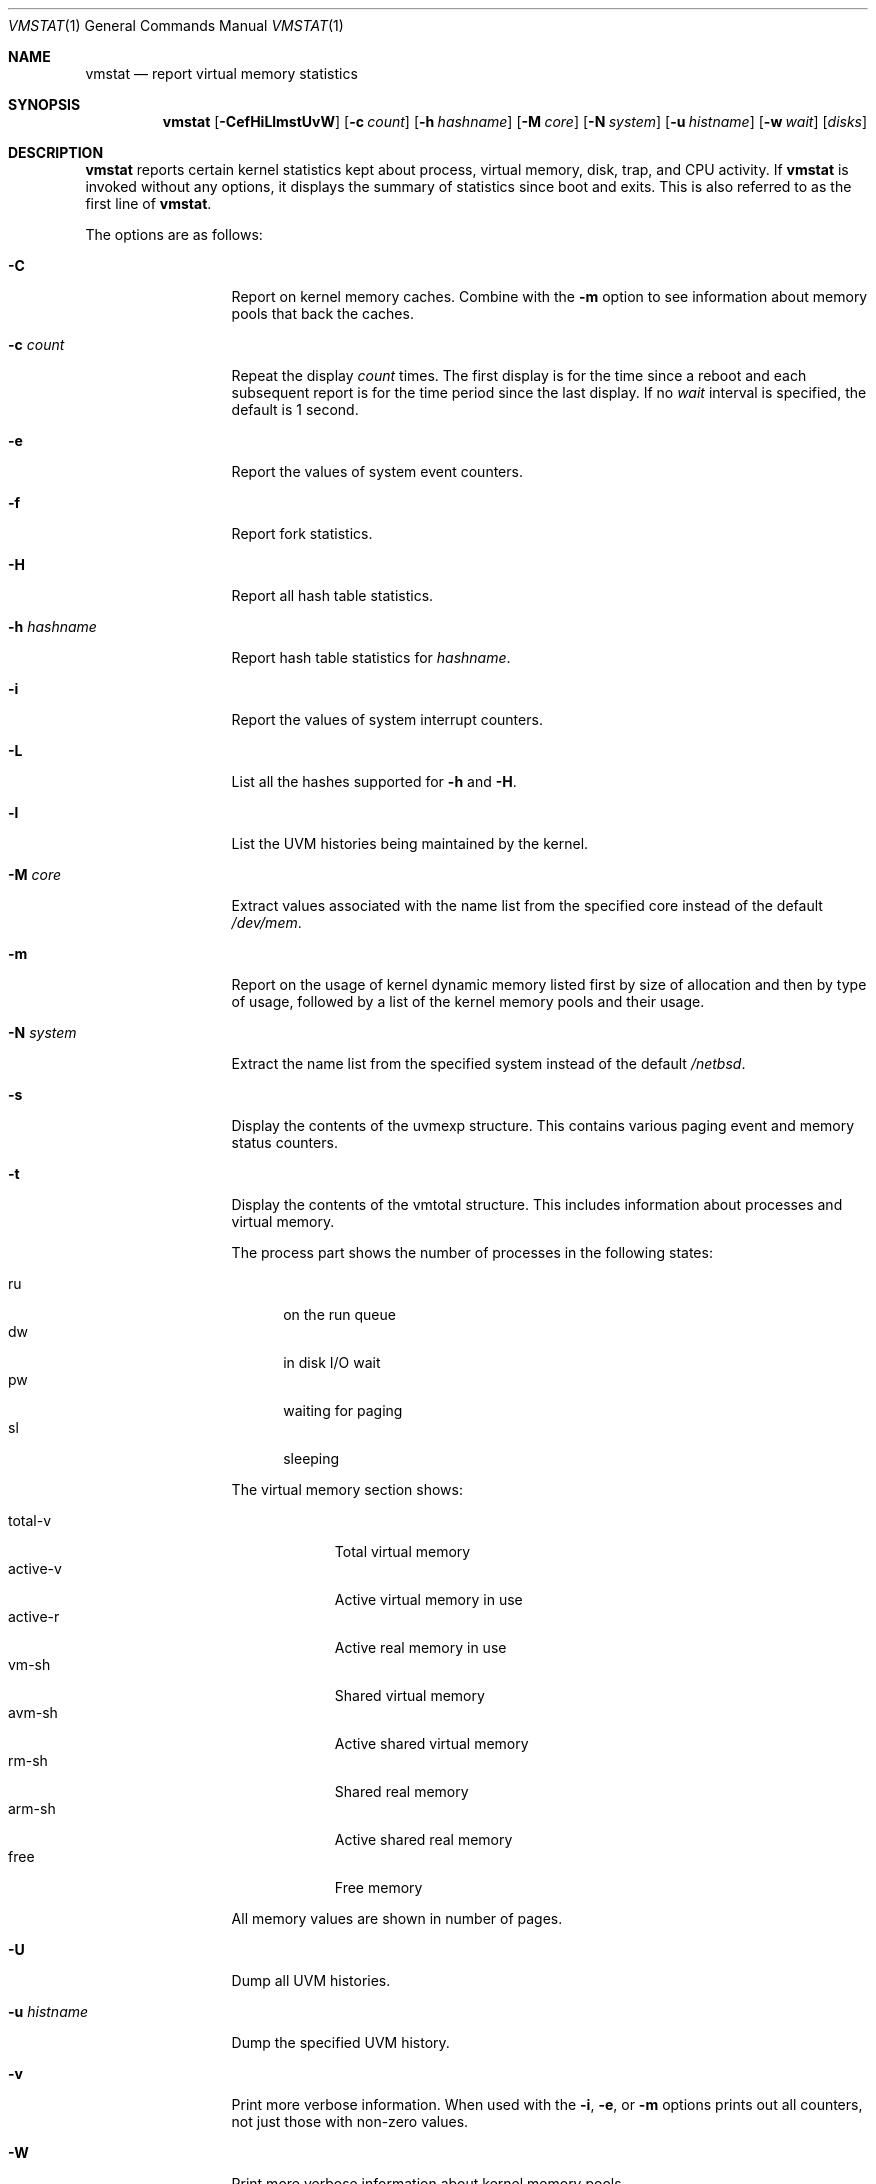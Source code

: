 .\"	$NetBSD: vmstat.1,v 1.20.46.1 2019/06/10 22:10:26 christos Exp $
.\"
.\" Copyright (c) 2000, 2007 The NetBSD Foundation, Inc.
.\" All rights reserved.
.\"
.\" Redistribution and use in source and binary forms, with or without
.\" modification, are permitted provided that the following conditions
.\" are met:
.\" 1. Redistributions of source code must retain the above copyright
.\"    notice, this list of conditions and the following disclaimer.
.\" 2. Redistributions in binary form must reproduce the above copyright
.\"    notice, this list of conditions and the following disclaimer in the
.\"    documentation and/or other materials provided with the distribution.
.\"
.\" THIS SOFTWARE IS PROVIDED BY THE NETBSD FOUNDATION, INC. AND CONTRIBUTORS
.\" ``AS IS'' AND ANY EXPRESS OR IMPLIED WARRANTIES, INCLUDING, BUT NOT LIMITED
.\" TO, THE IMPLIED WARRANTIES OF MERCHANTABILITY AND FITNESS FOR A PARTICULAR
.\" PURPOSE ARE DISCLAIMED.  IN NO EVENT SHALL THE FOUNDATION OR CONTRIBUTORS
.\" BE LIABLE FOR ANY DIRECT, INDIRECT, INCIDENTAL, SPECIAL, EXEMPLARY, OR
.\" CONSEQUENTIAL DAMAGES (INCLUDING, BUT NOT LIMITED TO, PROCUREMENT OF
.\" SUBSTITUTE GOODS OR SERVICES; LOSS OF USE, DATA, OR PROFITS; OR BUSINESS
.\" INTERRUPTION) HOWEVER CAUSED AND ON ANY THEORY OF LIABILITY, WHETHER IN
.\" CONTRACT, STRICT LIABILITY, OR TORT (INCLUDING NEGLIGENCE OR OTHERWISE)
.\" ARISING IN ANY WAY OUT OF THE USE OF THIS SOFTWARE, EVEN IF ADVISED OF THE
.\" POSSIBILITY OF SUCH DAMAGE.
.\"
.\" Copyright (c) 1986, 1993
.\"	The Regents of the University of California.  All rights reserved.
.\"
.\" Redistribution and use in source and binary forms, with or without
.\" modification, are permitted provided that the following conditions
.\" are met:
.\" 1. Redistributions of source code must retain the above copyright
.\"    notice, this list of conditions and the following disclaimer.
.\" 2. Redistributions in binary form must reproduce the above copyright
.\"    notice, this list of conditions and the following disclaimer in the
.\"    documentation and/or other materials provided with the distribution.
.\" 3. Neither the name of the University nor the names of its contributors
.\"    may be used to endorse or promote products derived from this software
.\"    without specific prior written permission.
.\"
.\" THIS SOFTWARE IS PROVIDED BY THE REGENTS AND CONTRIBUTORS ``AS IS'' AND
.\" ANY EXPRESS OR IMPLIED WARRANTIES, INCLUDING, BUT NOT LIMITED TO, THE
.\" IMPLIED WARRANTIES OF MERCHANTABILITY AND FITNESS FOR A PARTICULAR PURPOSE
.\" ARE DISCLAIMED.  IN NO EVENT SHALL THE REGENTS OR CONTRIBUTORS BE LIABLE
.\" FOR ANY DIRECT, INDIRECT, INCIDENTAL, SPECIAL, EXEMPLARY, OR CONSEQUENTIAL
.\" DAMAGES (INCLUDING, BUT NOT LIMITED TO, PROCUREMENT OF SUBSTITUTE GOODS
.\" OR SERVICES; LOSS OF USE, DATA, OR PROFITS; OR BUSINESS INTERRUPTION)
.\" HOWEVER CAUSED AND ON ANY THEORY OF LIABILITY, WHETHER IN CONTRACT, STRICT
.\" LIABILITY, OR TORT (INCLUDING NEGLIGENCE OR OTHERWISE) ARISING IN ANY WAY
.\" OUT OF THE USE OF THIS SOFTWARE, EVEN IF ADVISED OF THE POSSIBILITY OF
.\" SUCH DAMAGE.
.\"
.\"	@(#)vmstat.8	8.1 (Berkeley) 6/6/93
.\"
.Dd December 25, 2018
.Dt VMSTAT 1
.Os
.Sh NAME
.Nm vmstat
.Nd report virtual memory statistics
.Sh SYNOPSIS
.Nm
.Op Fl CefHiLlmstUvW
.Op Fl c Ar count
.Op Fl h Ar hashname
.Op Fl M Ar core
.Op Fl N Ar system
.Op Fl u Ar histname
.Op Fl w Ar wait
.Op Ar disks
.Sh DESCRIPTION
.Nm
reports certain kernel statistics kept about process, virtual memory,
disk, trap, and CPU activity.
If
.Nm
is invoked without any options, it displays the summary of statistics since
boot and exits.
This is also referred to as the first line of
.Nm .
.Pp
The options are as follows:
.Bl -tag -width xxxhistname
.It Fl C
Report on kernel memory caches.
Combine with the
.Fl m
option to see information about memory pools that back the caches.
.It Fl c Ar count
Repeat the display
.Ar count
times.
The first display is for the time since a reboot and each subsequent report
is for the time period since the last display.
If no
.Ar wait
interval is specified, the default is 1 second.
.It Fl e
Report the values of system event counters.
.It Fl f
Report fork statistics.
.It Fl H
Report all hash table statistics.
.It Fl h Ar hashname
Report hash table statistics for
.Ar hashname .
.It Fl i
Report the values of system interrupt counters.
.It Fl L
List all the hashes supported for
.Fl h
and
.Fl H .
.It Fl l
List the UVM histories being maintained by the kernel.
.It Fl M Ar core
Extract values associated with the name list from the specified core
instead of the default
.Pa /dev/mem .
.It Fl m
Report on the usage of kernel dynamic memory listed first by size of
allocation and then by type of usage,
followed by a list of the kernel memory pools and their usage.
.It Fl N Ar system
Extract the name list from the specified system instead of the default
.Pa /netbsd .
.It Fl s
Display the contents of the
.Dv uvmexp
structure.
This contains various paging event and memory status counters.
.It Fl t
Display the contents of the
.Dv vmtotal
structure.
This includes information about processes and virtual memory.
.Pp
The process part shows the number of processes in the following states:
.Pp
.Bl -tag -width abc -compact
.It ru
on the run queue
.It dw
in disk I/O wait
.It pw
waiting for paging
.It sl
sleeping
.El
.Pp
The virtual memory section shows:
.Pp
.Bl -tag -width abcdefgh -compact
.It total-v
Total virtual memory
.It active-v
Active virtual memory in use
.It active-r
Active real memory in use
.It vm-sh
Shared virtual memory
.It avm-sh
Active shared virtual memory
.It rm-sh
Shared real memory
.It arm-sh
Active shared real memory
.It free
Free memory
.El
.Pp
All memory values are shown in number of pages.
.It Fl U
Dump all UVM histories.
.It Fl u Ar histname
Dump the specified UVM history.
.It Fl v
Print more verbose information.
When used with the
.Fl i ,
.Fl e ,
or
.Fl m
options prints out all counters, not just those with non-zero values.
.It Fl W
Print more verbose information about kernel memory pools.
.It Fl w Ar wait
Pause
.Ar wait
seconds between each display.
If no repeat
.Ar count
is specified, the default is infinity.
The
.Nm
command will accept and honor a negative number of
.Ar wait
seconds.
.El
.Pp
By default,
.Nm
displays the following information:
.Bl -tag -width memory
.It procs
Information about the numbers of processes in various states.
.Pp
.Bl -tag -width abcd -compact
.It r
in run queue
.It b
blocked for resources (i/o, paging, etc.)
.El
.It memory
Information about the usage of virtual and real memory.
Virtual pages (reported in units of 1024 bytes) are considered active if
they belong to processes which are running or have run in the last 20
seconds.
.Pp
.Bl -tag -width abcd -compact
.It avm
active virtual pages
.It fre
size of the free list
.El
.It page
Information about page faults and paging activity.
These are averaged every five seconds, and given in units per second.
.Pp
.Bl -tag -width abcd -compact
.It flt
total page faults
.It re
page reclaims (simulating reference bits)
.It pi
pages paged in
.It po
pages paged out
.It fr
pages freed per second
.It sr
pages scanned by clock algorithm, per-second
.El
.It disks
Disk transfers per second.
Typically paging will be split across the available drives.
The header of the field is the first character of the disk name and
the unit number.
If more than four disk drives are configured in the system,
.Nm
displays only the first four drives.
To force
.Nm
to display specific drives, their names may be supplied on the command line.
.It faults
Trap/interrupt rate averages per second over last 5 seconds.
.Pp
.Bl -tag -width abcd -compact
.It in
device interrupts per interval (including clock interrupts)
.It sy
system calls per interval
.It cs
CPU context switch rate (switches/interval)
.El
.It cpu
Breakdown of percentage usage of CPU time.
.Pp
.Bl -tag -width abcd -compact
.It us
user time for normal and low priority processes
.It sy
system time
.It id
CPU idle
.El
.El
.Sh FILES
.Bl -tag -width eeenymeeny -compact
.It Pa /netbsd
default kernel namelist
.It Pa /dev/mem
default memory file
.El
.Sh EXAMPLES
The command
.Dq Li vmstat -w 5
will print what the system is doing every five
seconds; this is a good choice of printing interval since this is how often
some of the statistics are sampled in the system.
Others vary every second and running the output for a while will make it
apparent which are recomputed every second.
.Sh SEE ALSO
.Xr fstat 1 ,
.Xr netstat 1 ,
.Xr nfsstat 1 ,
.Xr ps 1 ,
.Xr systat 1 ,
.Xr iostat 8 ,
.Xr pstat 8 ,
.Xr kernhist 9
.Sh BUGS
The
.Fl c
and
.Fl w
options are only available with the default output.
.Pp
The
.Fl l ,
.Fl U ,
and
.Fl u
options are useful only if the system was compiled with support for UVM
history.
